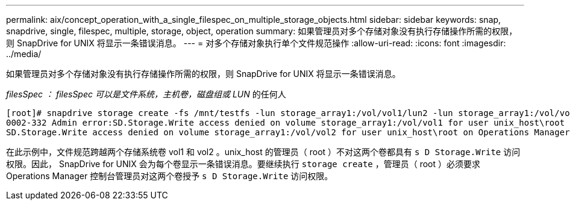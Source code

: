 ---
permalink: aix/concept_operation_with_a_single_filespec_on_multiple_storage_objects.html 
sidebar: sidebar 
keywords: snap, snapdrive, single, filespec, multiple, storage, object, operation 
summary: 如果管理员对多个存储对象没有执行存储操作所需的权限，则 SnapDrive for UNIX 将显示一条错误消息。 
---
= 对多个存储对象执行单个文件规范操作
:allow-uri-read: 
:icons: font
:imagesdir: ../media/


[role="lead"]
如果管理员对多个存储对象没有执行存储操作所需的权限，则 SnapDrive for UNIX 将显示一条错误消息。

_filesSpec ： filesSpec 可以是文件系统，主机卷，磁盘组或 LUN_ 的任何人

[listing]
----
[root]# snapdrive storage create -fs /mnt/testfs -lun storage_array1:/vol/vol1/lun2 -lun storage_array1:/vol/vol2/lun2  -lunsize 100m
0002-332 Admin error:SD.Storage.Write access denied on volume storage_array1:/vol/vol1 for user unix_host\root on Operations Manager server ops_mngr_server
SD.Storage.Write access denied on volume storage_array1:/vol/vol2 for user unix_host\root on Operations Manager server ops_mngr_server
----
在此示例中，文件规范跨越两个存储系统卷 vol1 和 vol2 。unix_host 的管理员（ root ）不对这两个卷都具有 `s D Storage.Write` 访问权限。因此， SnapDrive for UNIX 会为每个卷显示一条错误消息。要继续执行 `storage create` ，管理员（ root ）必须要求 Operations Manager 控制台管理员对这两个卷授予 `s D Storage.Write` 访问权限。
